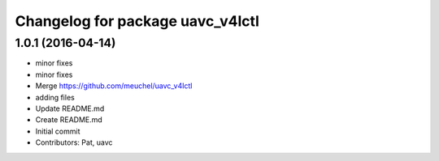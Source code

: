 ^^^^^^^^^^^^^^^^^^^^^^^^^^^^^^^^^
Changelog for package uavc_v4lctl
^^^^^^^^^^^^^^^^^^^^^^^^^^^^^^^^^

1.0.1 (2016-04-14)
------------------
* minor fixes
* minor fixes
* Merge https://github.com/meuchel/uavc_v4lctl
* adding files
* Update README.md
* Create README.md
* Initial commit
* Contributors: Pat, uavc
